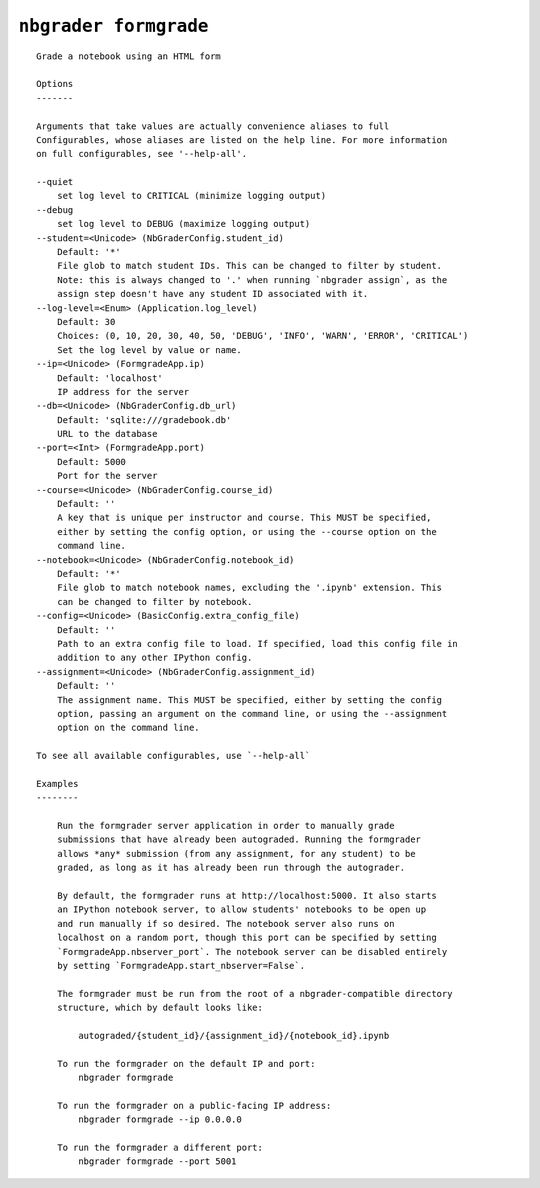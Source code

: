 ``nbgrader formgrade``
========================

::

    Grade a notebook using an HTML form
    
    Options
    -------
    
    Arguments that take values are actually convenience aliases to full
    Configurables, whose aliases are listed on the help line. For more information
    on full configurables, see '--help-all'.
    
    --quiet
        set log level to CRITICAL (minimize logging output)
    --debug
        set log level to DEBUG (maximize logging output)
    --student=<Unicode> (NbGraderConfig.student_id)
        Default: '*'
        File glob to match student IDs. This can be changed to filter by student.
        Note: this is always changed to '.' when running `nbgrader assign`, as the
        assign step doesn't have any student ID associated with it.
    --log-level=<Enum> (Application.log_level)
        Default: 30
        Choices: (0, 10, 20, 30, 40, 50, 'DEBUG', 'INFO', 'WARN', 'ERROR', 'CRITICAL')
        Set the log level by value or name.
    --ip=<Unicode> (FormgradeApp.ip)
        Default: 'localhost'
        IP address for the server
    --db=<Unicode> (NbGraderConfig.db_url)
        Default: 'sqlite:///gradebook.db'
        URL to the database
    --port=<Int> (FormgradeApp.port)
        Default: 5000
        Port for the server
    --course=<Unicode> (NbGraderConfig.course_id)
        Default: ''
        A key that is unique per instructor and course. This MUST be specified,
        either by setting the config option, or using the --course option on the
        command line.
    --notebook=<Unicode> (NbGraderConfig.notebook_id)
        Default: '*'
        File glob to match notebook names, excluding the '.ipynb' extension. This
        can be changed to filter by notebook.
    --config=<Unicode> (BasicConfig.extra_config_file)
        Default: ''
        Path to an extra config file to load. If specified, load this config file in
        addition to any other IPython config.
    --assignment=<Unicode> (NbGraderConfig.assignment_id)
        Default: ''
        The assignment name. This MUST be specified, either by setting the config
        option, passing an argument on the command line, or using the --assignment
        option on the command line.
    
    To see all available configurables, use `--help-all`
    
    Examples
    --------
    
        Run the formgrader server application in order to manually grade
        submissions that have already been autograded. Running the formgrader
        allows *any* submission (from any assignment, for any student) to be
        graded, as long as it has already been run through the autograder.
        
        By default, the formgrader runs at http://localhost:5000. It also starts
        an IPython notebook server, to allow students' notebooks to be open up
        and run manually if so desired. The notebook server also runs on
        localhost on a random port, though this port can be specified by setting
        `FormgradeApp.nbserver_port`. The notebook server can be disabled entirely
        by setting `FormgradeApp.start_nbserver=False`.
        
        The formgrader must be run from the root of a nbgrader-compatible directory
        structure, which by default looks like:
        
            autograded/{student_id}/{assignment_id}/{notebook_id}.ipynb
        
        To run the formgrader on the default IP and port:
            nbgrader formgrade
        
        To run the formgrader on a public-facing IP address:
            nbgrader formgrade --ip 0.0.0.0
        
        To run the formgrader a different port:
            nbgrader formgrade --port 5001
    
    